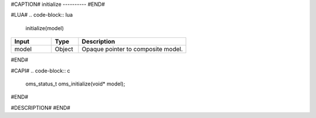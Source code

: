 #CAPTION#
initialize
----------
#END#

#LUA#
.. code-block:: lua

  initialize(model)

.. csv-table::
  :header: "Input", "Type", "Description"
  :widths: 15, 10, 40

  "model", "Object", "Opaque pointer to composite model."
#END#

#CAPI#
.. code-block:: c

  oms_status_t oms_initialize(void* model);
#END#

#DESCRIPTION#
#END#

